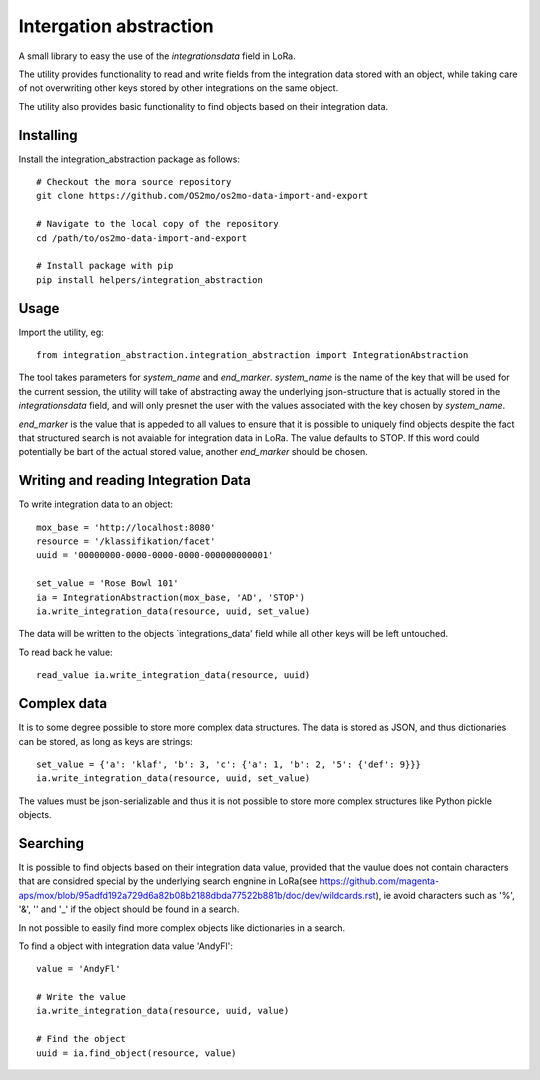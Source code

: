 Intergation abstraction
=======================

A small library to easy the use of the `integrationsdata` field in LoRa.

The utility provides functionality to read and write fields from the
integration data stored with an object, while taking care of not overwriting
other keys stored by other integrations on the same object.

The utility also provides basic functionality to find objects based on their
integration data.


Installing
----------

Install the integration_abstraction package as follows: ::

  # Checkout the mora source repository
  git clone https://github.com/OS2mo/os2mo-data-import-and-export

  # Navigate to the local copy of the repository
  cd /path/to/os2mo-data-import-and-export

  # Install package with pip
  pip install helpers/integration_abstraction


Usage
-----

Import the utility, eg: ::

  from integration_abstraction.integration_abstraction import IntegrationAbstraction

The tool takes parameters for `system_name` and `end_marker`. `system_name`
is the name of the key that will be used for the current session, the
utility will take of abstracting away the underlying json-structure that is
actually stored in the `integrationsdata` field, and will only presnet the user
with the values associated with the key chosen by `system_name`.

`end_marker` is the value that is appeded to all values to ensure that it is
possible to uniquely find objects despite the fact that structured search
is not avaiable for integration data in LoRa. The value defaults to STOP. If
this word could potentially be bart of the actual stored value, another
`end_marker` should be chosen.


Writing and reading Integration Data
------------------------------------

To write integration data to an object: ::

  mox_base = 'http://localhost:8080'
  resource = '/klassifikation/facet'
  uuid = '00000000-0000-0000-0000-000000000001'
  
  set_value = 'Rose Bowl 101'
  ia = IntegrationAbstraction(mox_base, 'AD', 'STOP')
  ia.write_integration_data(resource, uuid, set_value)

The data will be written to the objects `integrations_data' field while all
other keys will be left untouched.

To read back he value: ::

  read_value ia.write_integration_data(resource, uuid)


Complex data
------------
It is to some degree possible to store more complex data structures. The data
is stored as JSON, and thus dictionaries can be stored, as long as keys are
strings: ::

  set_value = {'a': 'klaf', 'b': 3, 'c': {'a': 1, 'b': 2, '5': {'def': 9}}}
  ia.write_integration_data(resource, uuid, set_value)

The values must be json-serializable and thus it is not possible to store more
complex structures like Python pickle objects.

  
Searching
---------

It is possible to find objects based on their integration data value, provided
that the vaulue does not contain characters that are considred special by the
underlying search engnine in LoRa(see https://github.com/magenta-aps/mox/blob/95adfd192a729d6a82b08b2188dbda77522b881b/doc/dev/wildcards.rst), ie avoid characters such as
'%', '&', '\' and '_' if the object should be found in a search.

In not possible to easily find more complex objects like dictionaries in a
search.

To find a object with integration data value 'AndyFl': ::

  value = 'AndyFl'

  # Write the value
  ia.write_integration_data(resource, uuid, value)

  # Find the object
  uuid = ia.find_object(resource, value)

						 
